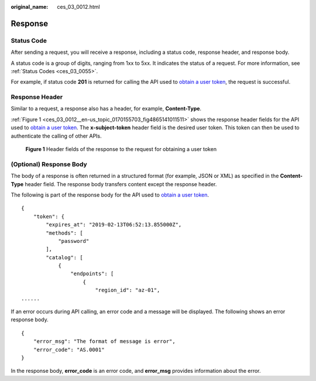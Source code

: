 :original_name: ces_03_0012.html

.. _ces_03_0012:

Response
========

Status Code
-----------

After sending a request, you will receive a response, including a status code, response header, and response body.

A status code is a group of digits, ranging from 1xx to 5xx. It indicates the status of a request. For more information, see :ref:`Status Codes <ces_03_0055>`.

For example, if status code **201** is returned for calling the API used to `obtain a user token <https://docs.sc.otc.t-systems.com/api/iam/en-us_topic_0057845583.html>`__, the request is successful.

Response Header
---------------

Similar to a request, a response also has a header, for example, **Content-Type**.

:ref:`Figure 1 <ces_03_0012__en-us_topic_0170155703_fig4865141011511>` shows the response header fields for the API used to `obtain a user token <https://docs.sc.otc.t-systems.com/api/iam/en-us_topic_0057845583.html>`__. The **x-subject-token** header field is the desired user token. This token can then be used to authenticate the calling of other APIs.

.. _ces_03_0012__en-us_topic_0170155703_fig4865141011511:

.. figure:: /_static/images/en-us_image_0170178416.png
   :alt: **Figure 1** Header fields of the response to the request for obtaining a user token

   **Figure 1** Header fields of the response to the request for obtaining a user token

(Optional) Response Body
------------------------

The body of a response is often returned in a structured format (for example, JSON or XML) as specified in the **Content-Type** header field. The response body transfers content except the response header.

The following is part of the response body for the API used to `obtain a user token <https://docs.sc.otc.t-systems.com/api/iam/en-us_topic_0057845583.html>`__.

::

   {
       "token": {
           "expires_at": "2019-02-13T06:52:13.855000Z",
           "methods": [
               "password"
           ],
           "catalog": [
               {
                   "endpoints": [
                       {
                           "region_id": "az-01",
   ......

If an error occurs during API calling, an error code and a message will be displayed. The following shows an error response body.

::

   {
       "error_msg": "The format of message is error",
       "error_code": "AS.0001"
   }

In the response body, **error_code** is an error code, and **error_msg** provides information about the error.
